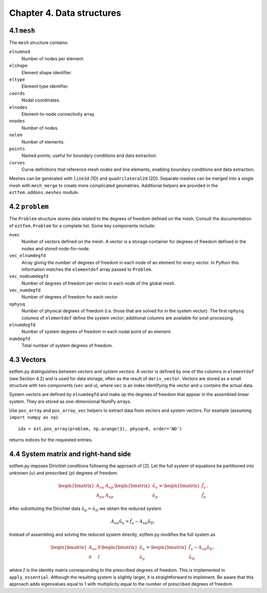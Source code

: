 Chapter 4. Data structures
--------------------------

4.1 ``mesh``
~~~~~~~~~~~~

The ``mesh`` structure contains:

``elnumnod``
    Number of nodes per element.
``elshape``
    Element shape identifier.
``eltype``
    Element type identifier.
``coords``
    Nodal coordinates.
``elnodes``
    Element-to-node connectivity array.
``nnodes``
    Number of nodes.
``nelem``
    Number of elements.
``points``
    Named points; useful for boundary conditions and data extraction.
``curves``
    Curve definitions that reference mesh nodes and line elements, enabling
    boundary conditions and data extraction.

Meshes can be generated with ``line1d`` (1D) and ``quadrilateral2d`` (2D).
Separate meshes can be merged into a single mesh with ``mesh_merge`` to create
more complicated geometries. Additional helpers are provided in the
``eztfem.addons.meshes`` module.

4.2 ``problem``
~~~~~~~~~~~~~~~

The ``Problem`` structure stores data related to the degrees of freedom defined
on the mesh. Consult the documentation of ``eztfem.Problem`` for a complete
list. Some key components include:

``nvec``
    Number of vectors defined on the mesh. A vector is a storage container for
    degrees of freedom defined in the nodes and stored node-for-node.
``vec_elnumdegfd``
    Array giving the number of degrees of freedom in each node of an element
    for every vector. In Python this information matches the ``elementdof``
    array passed to ``Problem``.
``vec_nodnumdegfd``
    Number of degrees of freedom per vector in each node of the global mesh.
``vec_numdegfd``
    Number of degrees of freedom for each vector.
``nphysq``
    Number of physical degrees of freedom (i.e. those that are solved for in
    the system vector). The first ``nphysq`` columns of ``elementdof`` define
    the system vector; additional columns are available for post-processing.
``elnumdegfd``
    Number of system degrees of freedom in each nodal point of an element.
``numdegfd``
    Total number of system degrees of freedom.

4.3 Vectors
~~~~~~~~~~~

eztfem.py distinguishes between *vectors* and *system vectors*. A vector is
defined by one of the columns in ``elementdof`` (see Section 4.2) and is used
for data storage, often as the result of ``deriv_vector``. Vectors are stored
as a small structure with two components (``vec`` and ``u``), where ``vec`` is
an index identifying the vector and ``u`` contains the actual data.

System vectors are defined by ``elnumdegfd`` and make up the degrees of freedom
that appear in the assembled linear system. They are stored as one-dimensional
NumPy arrays.

Use ``pos_array`` and ``pos_array_vec`` helpers to extract data from vectors and
system vectors. For example (assuming ``import numpy as np``)::

   idx = ezt.pos_array(problem, np.arange(3), physq=0, order='ND')

returns indices for the requested entries.

4.4 System matrix and right-hand side
~~~~~~~~~~~~~~~~~~~~~~~~~~~~~~~~~~~~~

eztfem.py imposes Dirichlet conditions following the approach of [2]. Let the
full system of equations be partitioned into unknown (:math:`u`) and prescribed
(:math:`p`) degrees of freedom:

.. math::

   \begin{bmatrix} A_{uu} & A_{up} \\ A_{pu} & A_{pp} \end{bmatrix}
   \begin{bmatrix} \tilde{u}_u \\ \tilde{u}_p \end{bmatrix}
   =
   \begin{bmatrix} \tilde{f}_u \\ \tilde{f}_p \end{bmatrix}.

After substituting the Dirichlet data :math:`\tilde{u}_p = \tilde{u}_D` we
obtain the reduced system

.. math::

   A_{uu} \tilde{u}_u = \tilde{f}_u - A_{up} \tilde{u}_D.

Instead of assembling and solving the reduced system directly, eztfem.py
modifies the full system as

.. math::

   \begin{bmatrix} A_{uu} & 0 \\ 0 & I \end{bmatrix}
   \begin{bmatrix} \tilde{u}_u \\ \tilde{u}_p \end{bmatrix}
   =
   \begin{bmatrix} \tilde{f}_u - A_{up} \tilde{u}_D \\ \tilde{u}_D \end{bmatrix},

where :math:`I` is the identity matrix corresponding to the prescribed degrees
of freedom. This is implemented in ``apply_essential``. Although the resulting
system is slightly larger, it is straightforward to implement. Be aware that
this approach adds eigenvalues equal to 1 with multiplicity equal to the number
of prescribed degrees of freedom.
